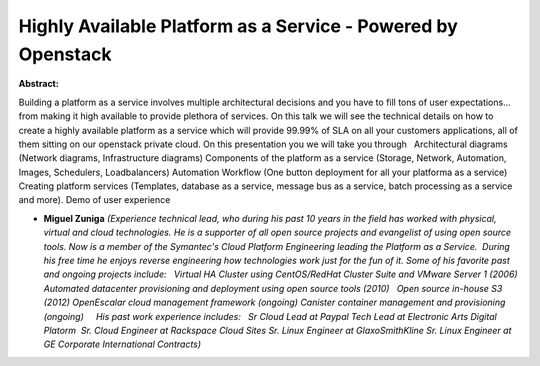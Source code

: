 Highly Available Platform as a Service - Powered by Openstack
~~~~~~~~~~~~~~~~~~~~~~~~~~~~~~~~~~~~~~~~~~~~~~~~~~~~~~~~~~~~~

**Abstract:**

Building a platform as a service involves multiple architectural decisions and you have to fill tons of user expectations... from making it high available to provide plethora of services. On this talk we will see the technical details on how to create a highly available platform as a service which will provide 99.99% of SLA on all your customers applications, all of them sitting on our openstack private cloud. On this presentation you we will take you through   Architectural diagrams (Network diagrams, Infrastructure diagrams) Components of the platform as a service (Storage, Network, Automation, Images, Schedulers, Loadbalancers) Automation Workflow (One button deployment for all your platforma as a service) Creating platform services (Templates, database as a service, message bus as a service, batch processing as a service and more). Demo of user experience  


* **Miguel Zuniga** *(Experience technical lead, who during his past 10 years in the field has worked with physical, virtual and cloud technologies. He is a supporter of all open source projects and evangelist of using open source tools. Now is a member of the Symantec's Cloud Platform Engineering leading the Platform as a Service.  During his free time he enjoys reverse engineering how technologies work just for the fun of it. Some of his favorite past and ongoing projects include:   Virtual HA Cluster using CentOS/RedHat Cluster Suite and VMware Server 1 (2006) Automated datacenter provisioning and deployment using open source tools (2010)   Open source in-house S3 (2012) OpenEscalar cloud management framework (ongoing) Canister container management and provisioning (ongoing)     His past work experience includes:   Sr Cloud Lead at Paypal Tech Lead at Electronic Arts Digital Platorm  Sr. Cloud Engineer at Rackspace Cloud Sites Sr. Linux Engineer at GlaxoSmithKline Sr. Linux Engineer at GE Corporate International Contracts)*
